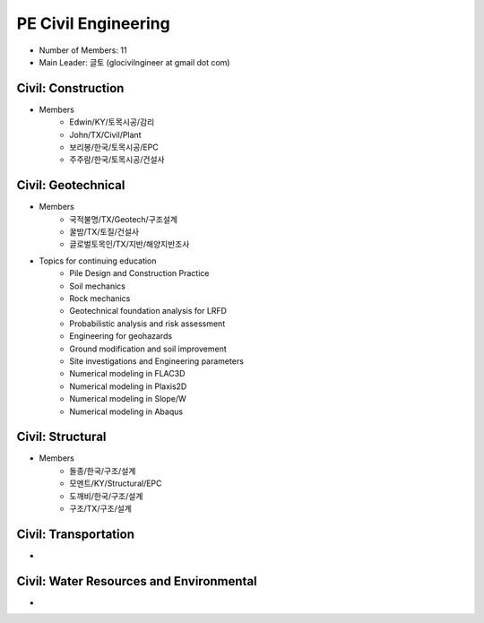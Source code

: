 PE Civil Engineering
=====================

- Number of Members: 11
- Main Leader: 글토 (glocivilngineer at gmail dot com)

Civil: Construction 
----------------------

- Members
   - Edwin/KY/토목시공/감리
   - John/TX/Civil/Plant
   - 보리봉/한국/토목시공/EPC
   - 주주람/한국/토목시공/건설사

Civil: Geotechnical 
----------------------

- Members
   - 국적불명/TX/Geotech/구조설계
   - 꿀밤/TX/토질/건설사
   - 글로벌토목인/TX/지반/해양지반조사
   
- Topics for continuing education
   - Pile Design and Construction Practice
   - Soil mechanics
   - Rock mechanics
   - Geotechnical foundation analysis for LRFD
   - Probabilistic analysis and risk assessment
   - Engineering for geohazards
   - Ground modification and soil improvement
   - Site investigations and Engineering parameters
   - Numerical modeling in FLAC3D
   - Numerical modeling in Plaxis2D
   - Numerical modeling in Slope/W
   - Numerical modeling in Abaqus

Civil: Structural
---------------------

- Members
   - 돌종/한국/구조/설계
   - 모멘트/KY/Structural/EPC
   - 도깨비/한국/구조/설계
   - 구조/TX/구조/설계

Civil: Transportation
------------------------

- 

Civil: Water Resources and Environmental 
-------------------------------------------

- 
